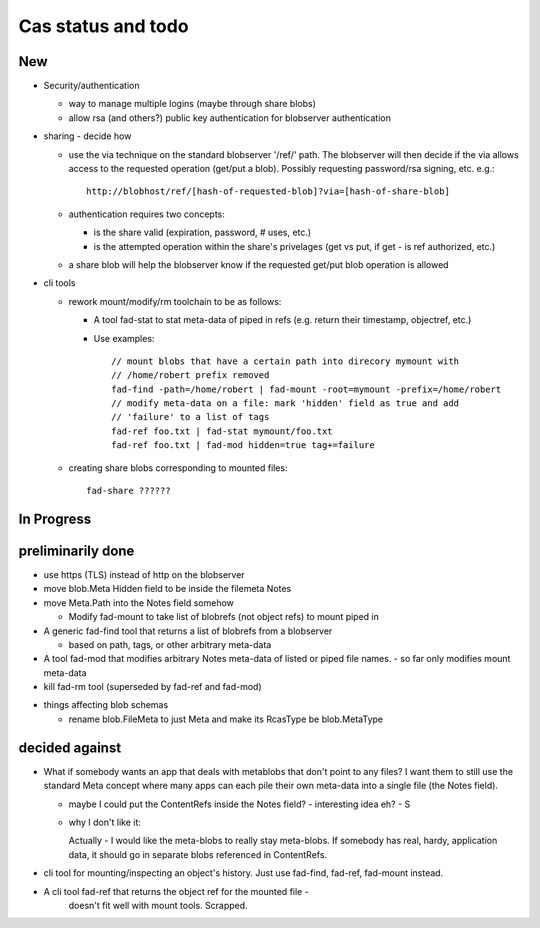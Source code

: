 
Cas status and todo
===================

New
---

* Security/authentication

  - way to manage multiple logins (maybe through share blobs)

  - allow rsa (and others?) public key authentication for blobserver
    authentication

* sharing - decide how

  - use the via technique on the standard blobserver '/ref/' path. The
    blobserver will then decide if the via allows access to the requested
    operation (get/put a blob). Possibly requesting password/rsa signing,
    etc. e.g.::
      
      http://blobhost/ref/[hash-of-requested-blob]?via=[hash-of-share-blob]

  - authentication requires two concepts:

    * is the share valid (expiration, password, # uses, etc.)

    * is the attempted operation within the share's privelages (get vs
      put, if get - is ref authorized, etc.)

  - a share blob will help the blobserver know if the requested get/put
    blob operation is allowed

* cli tools

  - rework mount/modify/rm toolchain to be as follows:

    - A tool fad-stat to stat meta-data of piped in refs (e.g. return their timestamp, objectref,
      etc.)

    - Use examples::

        // mount blobs that have a certain path into direcory mymount with
        // /home/robert prefix removed
        fad-find -path=/home/robert | fad-mount -root=mymount -prefix=/home/robert 
        // modify meta-data on a file: mark 'hidden' field as true and add
        // 'failure' to a list of tags
        fad-ref foo.txt | fad-stat mymount/foo.txt 
        fad-ref foo.txt | fad-mod hidden=true tag+=failure

  - creating share blobs corresponding to mounted files::

      fad-share ??????

In Progress
-----------

preliminarily done
------------------

- use https (TLS) instead of http on the blobserver

- move blob.Meta Hidden field to be inside the filemeta Notes

- move Meta.Path into the Notes field somehow

  - Modify fad-mount to take list of blobrefs (not object refs) to mount piped in

- A generic fad-find tool that returns a list of blobrefs from a blobserver

  * based on path, tags, or other arbitrary meta-data

- A tool fad-mod that modifies arbitrary Notes meta-data of listed or
  piped file names. - so far only modifies mount meta-data

- kill fad-rm tool (superseded by fad-ref and fad-mod)

* things affecting blob schemas

  - rename blob.FileMeta to just Meta and make its RcasType be blob.MetaType

decided against
---------------

- What if somebody wants an app that deals with metablobs that don't point to
  any files? I want them to still use the standard Meta concept where
  many apps can each pile their own meta-data into a single file (the Notes
  field).

  * maybe I could put the ContentRefs inside the Notes field? - interesting
    idea eh? - S

  * why I don't like it:

    Actually - I would like the meta-blobs to really stay meta-blobs.
    If somebody has real, hardy, application data, it should go in
    separate blobs referenced in ContentRefs.

- cli tool for mounting/inspecting an object's history. Just use fad-find,
  fad-ref, fad-mount instead.

- A cli tool fad-ref that returns the object ref for the mounted file -
      doesn't fit well with mount tools. Scrapped.

